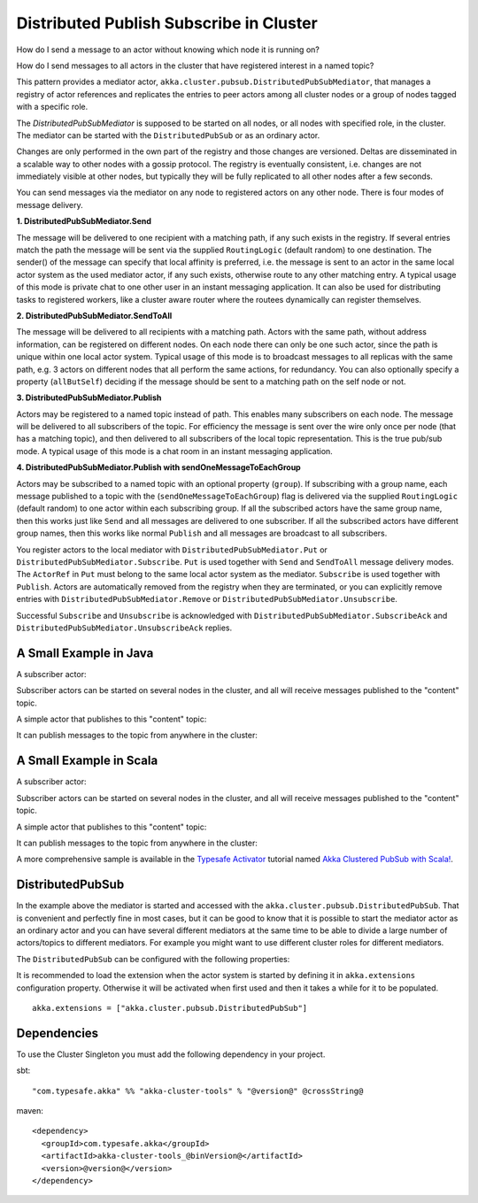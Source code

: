 .. _distributed-pub-sub:

Distributed Publish Subscribe in Cluster
========================================

How do I send a message to an actor without knowing which node it is running on?

How do I send messages to all actors in the cluster that have registered interest
in a named topic?

This pattern provides a mediator actor, ``akka.cluster.pubsub.DistributedPubSubMediator``,
that manages a registry of actor references and replicates the entries to peer
actors among all cluster nodes or a group of nodes tagged with a specific role.

The `DistributedPubSubMediator` is supposed to be started on all nodes,
or all nodes with specified role, in the cluster. The mediator can be
started with the ``DistributedPubSub`` or as an ordinary actor.

Changes are only performed in the own part of the registry and those changes
are versioned. Deltas are disseminated in a scalable way to other nodes with
a gossip protocol. The registry is eventually consistent, i.e. changes are not
immediately visible at other nodes, but typically they will be fully replicated
to all other nodes after a few seconds.

You can send messages via the mediator on any node to registered actors on
any other node. There is four modes of message delivery.

**1. DistributedPubSubMediator.Send**

The message will be delivered to one recipient with a matching path, if any such
exists in the registry. If several entries match the path the message will be sent
via the supplied ``RoutingLogic`` (default random) to one destination. The sender() of the
message can specify that local affinity is preferred, i.e. the message is sent to an actor
in the same local actor system as the used mediator actor, if any such exists, otherwise
route to any other matching entry. A typical usage of this mode is private chat to one
other user in an instant messaging application. It can also be used for distributing
tasks to registered workers, like a cluster aware router where the routees dynamically
can register themselves.

**2. DistributedPubSubMediator.SendToAll**

The message will be delivered to all recipients with a matching path. Actors with
the same path, without address information, can be registered on different nodes.
On each node there can only be one such actor, since the path is unique within one
local actor system. Typical usage of this mode is to broadcast messages to all replicas
with the same path, e.g. 3 actors on different nodes that all perform the same actions,
for redundancy. You can also optionally specify a property (``allButSelf``) deciding
if the message should be sent to a matching path on the self node or not.

**3. DistributedPubSubMediator.Publish**

Actors may be registered to a named topic instead of path. This enables many subscribers
on each node. The message will be delivered to all subscribers of the topic. For
efficiency the message is sent over the wire only once per node (that has a matching topic),
and then delivered to all subscribers of the local topic representation. This is the
true pub/sub mode. A typical usage of this mode is a chat room in an instant messaging
application.

**4. DistributedPubSubMediator.Publish with sendOneMessageToEachGroup**

Actors may be subscribed to a named topic with an optional property (``group``).
If subscribing with a group name, each message published to a topic with the
(``sendOneMessageToEachGroup``) flag is delivered via the supplied ``RoutingLogic``
(default random) to one actor within each subscribing group.
If all the subscribed actors have the same group name, then this works just like
``Send`` and all messages are delivered to one subscriber.
If all the subscribed actors have different group names, then this works like
normal ``Publish`` and all messages are broadcast to all subscribers.

You register actors to the local mediator with ``DistributedPubSubMediator.Put`` or
``DistributedPubSubMediator.Subscribe``. ``Put`` is used together with ``Send`` and
``SendToAll`` message delivery modes. The ``ActorRef`` in ``Put`` must belong to the same
local actor system as the mediator. ``Subscribe`` is used together with ``Publish``.
Actors are automatically removed from the registry when they are terminated, or you
can explicitly remove entries with ``DistributedPubSubMediator.Remove`` or
``DistributedPubSubMediator.Unsubscribe``.

Successful ``Subscribe`` and ``Unsubscribe`` is acknowledged with
``DistributedPubSubMediator.SubscribeAck`` and ``DistributedPubSubMediator.UnsubscribeAck``
replies.

A Small Example in Java
-----------------------

A subscriber actor:

.. includecode:: ../../../akka-cluster-tools/src/test/java/akka/cluster/pubsub/DistributedPubSubMediatorTest.java#subscriber

Subscriber actors can be started on several nodes in the cluster, and all will receive
messages published to the "content" topic.

.. includecode:: ../../../akka-cluster-tools/src/test/java/akka/cluster/pubsub/DistributedPubSubMediatorTest.java#start-subscribers

A simple actor that publishes to this "content" topic:

.. includecode:: ../../../akka-cluster-tools/src/test/java/akka/cluster/pubsub/DistributedPubSubMediatorTest.java#publisher

It can publish messages to the topic from anywhere in the cluster:

.. includecode:: ../../../akka-cluster-tools/src/test/java/akka/cluster/pubsub/DistributedPubSubMediatorTest.java#publish-message

A Small Example in Scala
------------------------

A subscriber actor:

.. includecode:: ../../../akka-cluster-tools/src/multi-jvm/scala/akka/cluster/pubsub/DistributedPubSubMediatorSpec.scala#subscriber

Subscriber actors can be started on several nodes in the cluster, and all will receive
messages published to the "content" topic.

.. includecode:: ../../../akka-cluster-tools/src/multi-jvm/scala/akka/cluster/pubsub/DistributedPubSubMediatorSpec.scala#start-subscribers

A simple actor that publishes to this "content" topic:

.. includecode:: ../../../akka-cluster-tools/src/multi-jvm/scala/akka/cluster/pubsub/DistributedPubSubMediatorSpec.scala#publisher

It can publish messages to the topic from anywhere in the cluster:

.. includecode:: ../../../akka-cluster-tools/src/multi-jvm/scala/akka/cluster/pubsub/DistributedPubSubMediatorSpec.scala#publish-message

A more comprehensive sample is available in the `Typesafe Activator <http://www.typesafe.com/platform/getstarted>`_
tutorial named `Akka Clustered PubSub with Scala! <http://www.typesafe.com/activator/template/akka-clustering>`_.

DistributedPubSub
--------------------------

In the example above the mediator is started and accessed with the ``akka.cluster.pubsub.DistributedPubSub``.
That is convenient and perfectly fine in most cases, but it can be good to know that it is possible to
start the mediator actor as an ordinary actor and you can have several different mediators at the same
time to be able to divide a large number of actors/topics to different mediators. For example you might
want to use different cluster roles for different mediators.

The ``DistributedPubSub`` can be configured with the following properties:

.. includecode:: ../../../akka-cluster-tools/src/main/resources/reference.conf#pub-sub-ext-config

It is recommended to load the extension when the actor system is started by defining it in
``akka.extensions`` configuration property. Otherwise it will be activated when first used
and then it takes a while for it to be populated.

::

   akka.extensions = ["akka.cluster.pubsub.DistributedPubSub"]

Dependencies
------------

To use the Cluster Singleton you must add the following dependency in your project.

sbt::

    "com.typesafe.akka" %% "akka-cluster-tools" % "@version@" @crossString@

maven::

  <dependency>
    <groupId>com.typesafe.akka</groupId>
    <artifactId>akka-cluster-tools_@binVersion@</artifactId>
    <version>@version@</version>
  </dependency>
